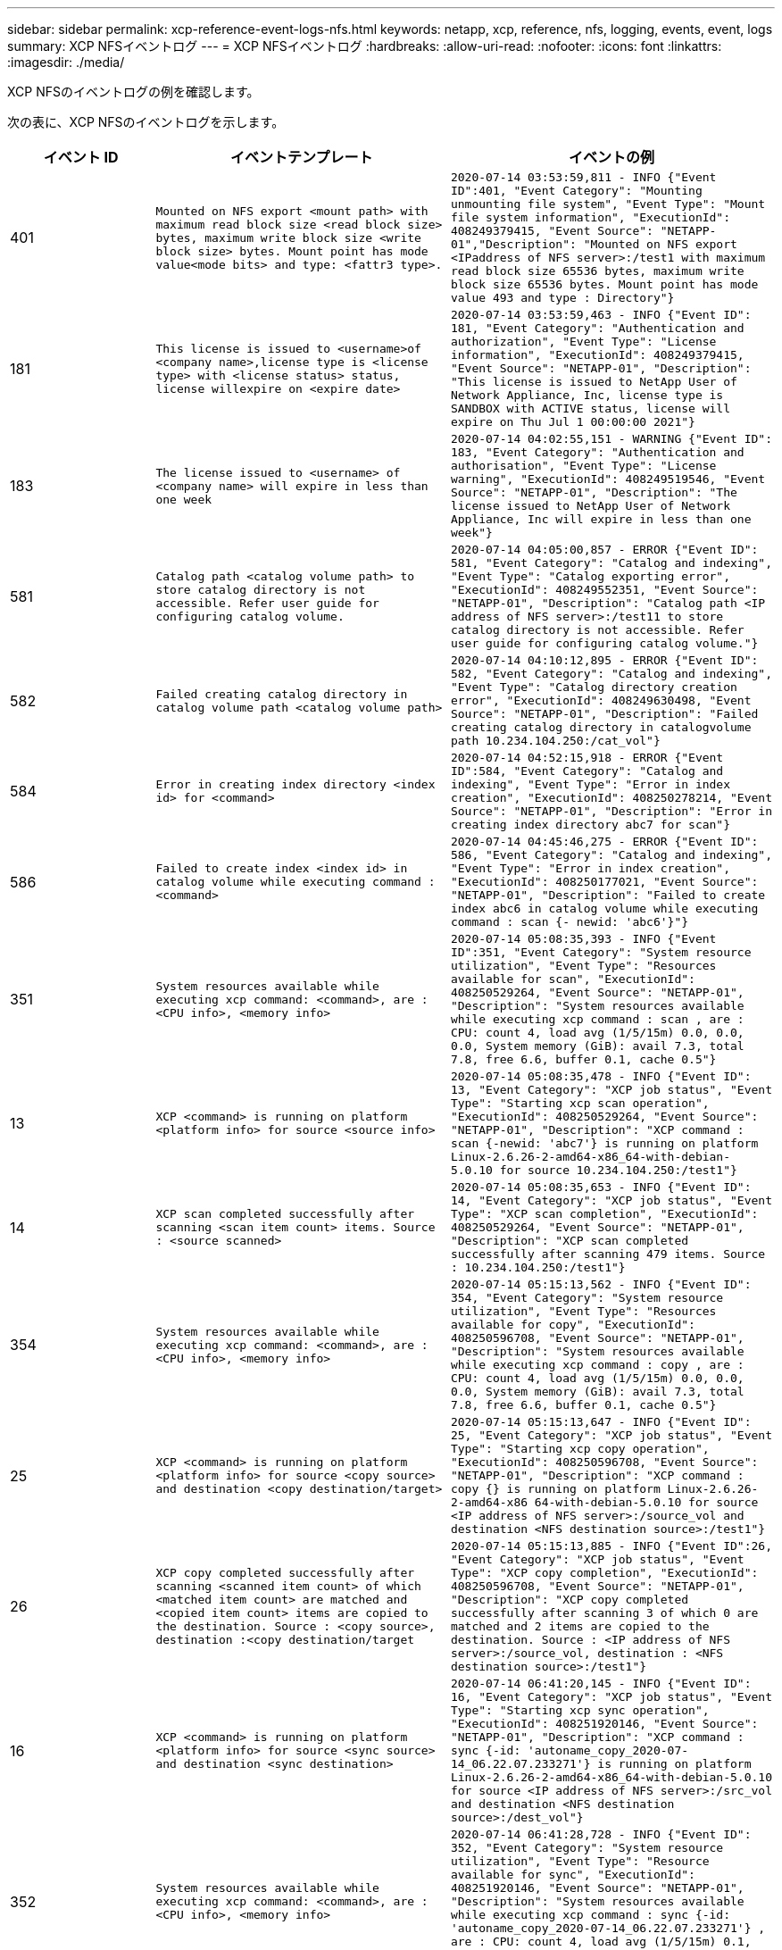---
sidebar: sidebar 
permalink: xcp-reference-event-logs-nfs.html 
keywords: netapp, xcp, reference, nfs, logging, events, event, logs 
summary: XCP NFSイベントログ 
---
= XCP NFSイベントログ
:hardbreaks:
:allow-uri-read: 
:nofooter: 
:icons: font
:linkattrs: 
:imagesdir: ./media/


[role="lead"]
XCP NFSのイベントログの例を確認します。

次の表に、XCP NFSのイベントログを示します。

[cols="20,40,40"]
|===
| イベント ID | イベントテンプレート | イベントの例 


 a| 
401
 a| 
`Mounted on NFS export <mount path> with maximum read block size <read block size> bytes, maximum write block size <write block size> bytes. Mount point has mode value<mode bits> and type: <fattr3 type>.`
 a| 
`2020-07-14 03:53:59,811 - INFO {"Event ID":401, "Event Category": "Mounting unmounting file system", "Event Type": "Mount file system information", "ExecutionId": 408249379415, "Event Source": "NETAPP-01","Description": "Mounted on NFS export <IPaddress of NFS server>:/test1 with maximum read block size 65536 bytes, maximum write block size 65536 bytes. Mount point has mode value 493 and type : Directory"}`



 a| 
181
 a| 
`This license is issued to <username>of <company name>,license type is <license type> with <license status> status, license willexpire on <expire date>`
 a| 
`2020-07-14 03:53:59,463 - INFO {"Event ID": 181, "Event Category": "Authentication and authorization", "Event Type": "License information", "ExecutionId": 408249379415, "Event Source": "NETAPP-01", "Description": "This license is issued to NetApp User of Network Appliance, Inc, license type is SANDBOX with ACTIVE status, license will expire on Thu Jul 1 00:00:00 2021"}`



 a| 
183
 a| 
`The license issued to <username> of <company name> will expire in less than one week`
 a| 
`2020-07-14 04:02:55,151 - WARNING {"Event ID": 183, "Event Category": "Authentication and authorisation", "Event Type": "License warning", "ExecutionId": 408249519546, "Event Source": "NETAPP-01", "Description": "The license issued to NetApp User of Network Appliance, Inc will expire in less than one week"}`



 a| 
581
 a| 
`Catalog path <catalog volume path> to store catalog directory is not accessible. Refer user guide for configuring catalog volume.`
 a| 
`2020-07-14 04:05:00,857 - ERROR {"Event ID": 581, "Event Category": "Catalog and indexing", "Event Type": "Catalog exporting error", "ExecutionId": 408249552351, "Event Source": "NETAPP-01", "Description": "Catalog path <IP address of NFS server>:/test11 to store catalog directory is not accessible. Refer user guide for configuring catalog volume."}`



 a| 
582
 a| 
`Failed creating catalog directory in catalog volume path <catalog volume
path>`
 a| 
`2020-07-14 04:10:12,895 - ERROR {"Event ID": 582, "Event Category": "Catalog and indexing", "Event Type": "Catalog directory creation error", "ExecutionId": 408249630498, "Event Source": "NETAPP-01", "Description": "Failed creating catalog directory in catalogvolume path 10.234.104.250:/cat_vol"}`



 a| 
584
 a| 
`Error in creating index directory <index id> for <command>`
 a| 
`2020-07-14 04:52:15,918 - ERROR {"Event ID":584, "Event Category": "Catalog and indexing", "Event Type": "Error in index creation", "ExecutionId": 408250278214, "Event Source": "NETAPP-01", "Description": "Error in creating index directory abc7 for scan"}`



 a| 
586
 a| 
`Failed to create index <index id> in catalog volume while executing command :
<command>`
 a| 
`2020-07-14 04:45:46,275 - ERROR {"Event ID": 586, "Event Category": "Catalog and indexing", "Event Type": "Error in index creation", "ExecutionId": 408250177021, "Event Source": "NETAPP-01", "Description": "Failed to create index abc6 in catalog volume while executing command : scan {- newid: 'abc6'}"}`



 a| 
351
 a| 
`System resources available while executing xcp command: <command>, are : <CPU info>, <memory info>`
 a| 
`2020-07-14 05:08:35,393 - INFO {"Event ID":351, "Event Category": "System resource utilization", "Event Type": "Resources available for scan", "ExecutionId": 408250529264, "Event Source": "NETAPP-01", "Description": "System resources available while executing xcp command : scan , are : CPU: count 4, load avg (1/5/15m) 0.0, 0.0, 0.0, System memory (GiB): avail 7.3, total 7.8, free 6.6, buffer 0.1, cache 0.5"}`



 a| 
13
 a| 
`XCP <command> is running on platform <platform info> for source <source info>`
 a| 
`2020-07-14 05:08:35,478 - INFO {"Event ID": 13, "Event Category": "XCP job status", "Event Type": "Starting xcp scan operation", "ExecutionId": 408250529264, "Event Source": "NETAPP-01", "Description": "XCP command : scan {-newid: 'abc7'} is running on platform Linux-2.6.26-2-amd64-x86_64-with-debian- 5.0.10 for source 10.234.104.250:/test1"}`



 a| 
14
 a| 
`XCP scan completed successfully after scanning <scan item count> items. Source : <source scanned>`
 a| 
`2020-07-14 05:08:35,653 - INFO {"Event ID": 14, "Event Category": "XCP job status", "Event Type": "XCP scan completion", "ExecutionId": 408250529264, "Event Source": "NETAPP-01", "Description": "XCP scan completed successfully after scanning 479 items. Source : 10.234.104.250:/test1"}`



 a| 
354
 a| 
`System resources available while executing xcp command: <command>, are : <CPU info>, <memory info>`
 a| 
`2020-07-14 05:15:13,562 - INFO {"Event ID": 354, "Event Category": "System resource utilization", "Event Type": "Resources available for copy", "ExecutionId": 408250596708, "Event Source": "NETAPP-01", "Description": "System resources available while executing xcp command : copy , are : CPU: count 4, load avg (1/5/15m) 0.0, 0.0, 0.0, System memory (GiB): avail 7.3, total 7.8, free 6.6, buffer 0.1, cache 0.5"}`



 a| 
25
 a| 
`XCP <command> is running on platform <platform info> for source <copy source> and destination <copy destination/target>`
 a| 
`2020-07-14 05:15:13,647 - INFO {"Event ID": 25, "Event Category": "XCP job status", "Event Type": "Starting xcp copy operation", "ExecutionId": 408250596708, "Event Source": "NETAPP-01", "Description": "XCP command : copy {} is running on platform Linux-2.6.26- 2-amd64-x86 64-with-debian-5.0.10 for source <IP address of NFS server>:/source_vol and destination <NFS destination source>:/test1"}`



 a| 
26
 a| 
`XCP copy completed successfully after scanning <scanned item count> of which <matched item count> are matched and <copied item count> items are copied to the destination. Source : <copy source>, destination :<copy destination/target`
 a| 
`2020-07-14 05:15:13,885 - INFO {"Event ID":26, "Event Category": "XCP job status", "Event Type": "XCP copy completion", "ExecutionId": 408250596708, "Event Source": "NETAPP-01", "Description": "XCP copy completed successfully after scanning 3 of which 0 are matched and 2 items are copied to the destination. Source : <IP address of NFS server>:/source_vol, destination : <NFS destination source>:/test1"}`



 a| 
16
 a| 
`XCP <command> is running on platform <platform info> for source <sync source> and destination <sync destination>`
 a| 
`2020-07-14 06:41:20,145 - INFO {"Event ID":
16, "Event Category": "XCP job status", "Event Type": "Starting xcp sync operation", "ExecutionId": 408251920146, "Event Source": "NETAPP-01", "Description": "XCP command : sync {-id: 'autoname_copy_2020-07- 14_06.22.07.233271'} is running on platform Linux-2.6.26-2-amd64-x86_64-with-debian-5.0.10 for source <IP address of NFS server>:/src_vol and destination <NFS destination source>:/dest_vol"}`



 a| 
352
 a| 
`System resources available while executing xcp command: <command>, are : <CPU info>, <memory info>`
 a| 
`2020-07-14 06:41:28,728 - INFO {"Event ID": 352, "Event Category": "System resource utilization", "Event Type": "Resource available for sync", "ExecutionId": 408251920146, "Event Source": "NETAPP-01", "Description": "System resources available while executing xcp command : sync {-id: 'autoname_copy_2020-07-14_06.22.07.233271'} , are : CPU: count 4, load avg (1/5/15m) 0.1, 0.0, 0.0, System memory (GiB): avail 7.2, total 7.8, free 6.6, buffer 0.1, cache 0.5"}`



 a| 
17
 a| 
`XCP sync is completed. Total scanned <scanned item count>, copied
<copied item count>, modification <modification item count>, new file <new file count>, delete item <delete item count>. Command executed : <command>`
 a| 
`2020-07-14 06:41:29,245 - INFO {"Event ID":17, "Event Category": "XCP job status", "Event Type": "XCP sync completion", "ExecutionId": 408251920146, "Event Source": "NETAPP-01", "Description": "XCP sync is completed. Total scanned 66, copied 0, modification 1, new file 0, delete item 0. Command executed : sync {-id: 'autoname_copy_2020-07-14_06.22.07.233271'}"}`



 a| 
19
 a| 
`XCP <command> is running on platform <platform info> for source <verify source> and destination <verify destination>`
 a| 
`2020-07-14 06:54:59,084 - INFO {"Event ID": 19, "Event Category": "XCP job status", "Event Type": "Starting xcp verify operation", "ExecutionId": 408252130477, "Event Source": "NETAPP-01", "Description": "XCP command : verify {} is running on platform Linux-2.6.26-2-amd64-x86_64-with- debian-5.0.10 for source <IP address of NFS server>:/src_vol and destination <IP address of NFS destination server>:/dest_vol"}`



 a| 
353
 a| 
`System resources available while executing xcp command: <command>, are : <CPU info>, <memory info>`
 a| 
`2020-07-14 06:54:59,085 - INFO {"Event ID": 353, "Event Category": "System resource utilization", "Event Type": "Resources available for verify", "ExecutionId": 408252130477, "Event Source": "NETAPP-01","Description": "System resources available while executing xcp command : verify , are : CPU: count 4, load avg (1/5/15m) 0.0, 0.0, 0.0, System memory (GiB): avail 7.3, total 7.8, free 6.6, buffer 0.1, cache 0.5"}`



 a| 
211
 a| 
`log file path : <file path> , severity filter level <severity level>, log message sanitization is set as <sanitization value>`
 a| 
`2020-07-14 06:40:59,104 - INFO {"Event ID": 211, "Event Category": "Logging and supportability", "Event Type": "XCP logging information", "ExecutionId": 408251920146, "Event Source": "NETAPP-01", "Description": "Log file path : /opt/NetApp/xFiles/xcp/xcplogs/xcp.log, severity filter level INFO, log message sanitization is set as False"}`



 a| 
215だ
 a| 
`Event file path: <file path>, severity filter level <severity level>, event message sanitization is set as <sanitization value>`
 a| 
`2020-07-14 06:40:59,105 - INFO {"Event ID": 215, "Event Category": "Logging and supportability", "Event Type": "XCP event information", "ExecutionId": 408251920146, "Event Source": "NETAPP-01", "Description": "Event file path :/opt/NetApp/xFiles/xcp/xcplogs/xcp_event.log, severity filter level INFO, event message sanitization is set as False"}`



 a| 
54
 a| 
`Catalog volume is left with no free space please increase the size of catalog volume <catalog volume running out of space>`
 a| 
`2020-07-14 04:10:12,897 - ERROR {"Event ID":54, "Event Category": "Application failure", "Event Type": "No space left on Catalog volume error", "ExecutionId": 408249630498, "Event Source": "NETAPP-01", "Description": "Catalog volume is left with no free space. Please increase the size of catalog volume<IP address of NFS destination server>:/cat_vol"}`



 a| 
53
 a| 
`Catalog volume <catalog volume> is left with no free space to store index <index id> while executing <command>. Please increase the size of the catalog volume <catalog volume running out of space>`
 a| 
`2020-07-14 04:52:15,922 - ERROR {"Event ID": 53, "Event Category": "Application failure", "Event Type": "No space left for catalog volume error", "ExecutionId": 408250278214, "Event Source": "NETAPP-01", "Description": "Catalog volume 10.234.104.250:/cat_vol is left with no free space to store index abc7 while executing : scan {-newid: 'abc7'}. Please increase the size of the catalog volume <IP address of NFS destination server>:/cat_vol"}`



 a| 
61歳
 a| 
`NFS LIF <LIF IP> is not reachable for path <volume path without IP> while executing <command>. Please check volume is not offline and is reachable.`
 a| 
`2020-07-14 07:38:20,100 - ERROR {"Event ID":61, "Event Category": "Application failure", "Event Type": "NFS mount has failed", "ExecutionId": 408252799101, "Event Source": "NETAPP-01", "Description": "NFS LIF <IP address of NFS destination server> is not reachable for path /test11 while executing : scan {}. Please check volume is not offline and is reachable"}`



 a| 
71
 a| 
`TCP connection could not be established for IP address <IP>. Check network setting and configuration.`
 a| 
`2020-07-14 07:44:44,578 - ERROR {"Event ID": 71, "Event Category": "Application failure", "Event Type": "IP is not active", "ExecutionId": 408252889541, "Event Source": "NETAPP-01", "Description": "TCP connection could not be established to the address <IP address of NFS destination server>. Check network setting and configuration."} (UT done)`



 a| 
51
 a| 
`Target volume is left with no free space while executing: <command>. Please increase the size of target volume <volume running out of space>.`
 a| 
`2020-07-14 07:07:07,286 - ERROR {"Event ID": 51, "Event Category": "Application failure", "Event Type": "No space left on destination error", "ExecutionId": 408252316712, "Event Source": "NETAPP-01", "Description": "Target volume is left with no free space while executing : copy {}. Please increase the size of target volume <IP address of NFS destination server>:/cat_vol"}`



 a| 
76
 a| 
`Index id {} is already present . Use new index id and rerun command :
<command>`
 a| 
`2020-07-14 09:18:41,441 - ERROR {"Event ID": 76, "Event Category": "Application failure", "Event Type": "Index ID problem", "ExecutionId": null, "Event Source": "NETAPP- 01", "Description": "Index id asd is already present . Use new index id and rerun command: scan {-newid: 'asd'} "}`



 a| 
362
 a| 
`CPU usage has crossed <percentage CPU used>%`
 a| 
`2020-06-16 00:17:28,294 - ERROR {"Event ID": 362, "Event Category": "System resource utilization", "Event Type": "resources available for xcp", "Event Source": "NETAPP- 01 ", "Description": "CPU Usage has crossed 90.07%"}`



 a| 
363
 a| 
`Memory Usage has crossed <percentage memory used>%`
 a| 
`2020-06-16 00:17:28,300 - ERROR {"Event ID": 363, "Event Category": "System resource utilization", "Event Type": "resources available for xcp", "Event Source": "NETAPP- 01", "Description": "Memory Usage has crossed 95%"}`



 a| 
22
 a| 
`XCP <command> is running on platform <platform information> for source <resume source> and destination <resume destination>`
 a| 
`2020-07-14 06:24:26,768 - INFO {"Event ID": 22, "Event Category": "XCP job status", "Event Type": "Starting xcp resume operation", "ExecutionId": 408251663404, "Event Source": "NETAPP-01", "Description": "XCP command : resume {-id: 'autoname_copy_2020-07-14_06.22.07.233271'} is running on platform Linux-2.6.26-2-amd64- x86_64-with-debian-5.0.10 for source <IP address for NFS sever>:/src_vol and destination <IP address of NFS destination server>:/dest_vol"}`



 a| 
356
 a| 
`System resources available while executing xcp command: <command> , are : <CPU info>, <memory information>`
 a| 
`2020-07-14 06:24:26,837 - INFO {"Event ID": 356, "Event Category": "System resource utilization", "Event Type": "Resource available for resume", "ExecutionId": 408251663404, "Event Source": "NETAPP-01","Description": "System resources available while executing xcp command : resume {-id: 'autoname_copy_2020-07-14_06.22.07.233271'} , are : CPU: count 4, load avg (1/5/15m) 0.1, 0.1, 0.0, System memory (GiB): avail 7.2,total 7.8, free 6.6, buffer 0.1, cache 0.5"}`



 a| 
23
 a| 
`XCP resume is completed. Total scanned items <scanned item count>, total copied items <copied item count>. Command executed :<command>`
 a| 
`2020-07-14 06:26:15,608 - INFO {"Event ID": 23, "Event Category": "XCP job status", "Event Type": "XCP resume completion", "ExecutionId": 408251663404, "Event Source": "NETAPP-01", "Description": "XCP resume is completed. Total scanned items 5982, total copied items 5973. Command executed : resume {-id: 'autoname_copy_2020-07- 14_06.22.07.233271'} "}`



 a| 
76
 a| 
`Index id <index id> is already present. Use new index id and rerun command : <command>`
 a| 
`2020-07-14 09:43:08,381 - ERROR {"Event ID": 76, "Event Category": "Application failure", "Event Type": "Index ID problem", "ExecutionId": null, "Event Source": "NETAPP- 01", "Description": "Index id asd is already present . Use new index id and rerun command : scan {-newid: 'asd'} "}`



 a| 
82
 a| 
`Index id <index id> used while executing sync is incomplete. Try resume on the existing index id <index id>`
 a| 
`2020-07-14 10:33:09,307 - ERROR {"Event ID": 82, "Event Category": "Application failure", "Event Type": "Incomplete index used for sync", "ExecutionId": null, "Event Source": "NETAPP-01", "Description": "Index id autoname_copy_2020-07-14_10.28.22.323897 used while executing sync is incomplete. Try resume on the existing index id autoname_copy_2020-07-14_10.28.22.323897."}`



 a| 
365
 a| 
`CPU utilization reduced to <CPU percentage used>%`
 a| 
`2020-07-14 09:43:08 381 - ERROR {"Event ID": 364, "Event Category": "System resource utilization", "Event Type": "Resources available for xcp", "ExecutionId": 408251663404, "Event Source": "NETAPP-01", "Description": " CPU utilization reduced to 26%}`



 a| 
364
 a| 
`Memory utilization reduced to <CPU percentage used>%`
 a| 
`2020-07-14 09:43:08,381 - INFO {"Event ID": 364, "Event Category": " Resources available for xcp", "Event Type": "Resources available for xcp", "ExecutionId": 408351663478, "Event Source": "NETAPP-01", "Description": " Memory utilization reduced to 16.2%"}`



 a| 
10
 a| 
`XCP command <command> has failed`
 a| 
`2020-07-14 09:43:08,381 - INFO {"Event ID": 10, "Event Category": " Xcp job status", "Event Type": "XCP command failure", "ExecutionId":4082516634506, "Event Source": "NETAPP-01", "Description": " XCP command verify has failed”`

|===